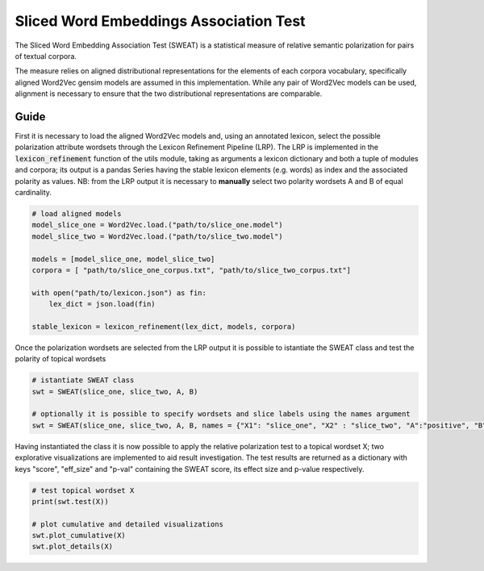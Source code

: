 ========================================
Sliced Word Embeddings Association Test
========================================

The Sliced Word Embedding Association Test (SWEAT) is a statistical measure of relative semantic polarization for pairs of textual corpora.

The measure relies on aligned distributional representations for the elements of each corpora vocabulary, specifically aligned Word2Vec gensim models are assumed in this implementation.
While any pair of Word2Vec models can be used, alignment is necessary to ensure that the two distributional representations are comparable.

Guide
-----

.. code-block:: python
    # import libraries
    from gensim.models import Word2Vec
    import json

    from SWEAT import SWEAT
    from utils import *
..

First it is necessary to load the aligned Word2Vec models and, using an annotated lexicon, select the possible polarization attribute wordsets through the Lexicon Refinement Pipeline (LRP).
The LRP is implemented in the :code:`lexicon_refinement` function of the utils module, taking as arguments a lexicon dictionary and both a tuple of modules and corpora; its output is a pandas Series having the stable lexicon elements (e.g. words) as index and the associated polarity as values.
NB: from the LRP output it is necessary to **manually** select two polarity wordsets A and B of equal cardinality.

.. code-block:: python

  # load aligned models
  model_slice_one = Word2Vec.load.("path/to/slice_one.model")
  model_slice_two = Word2Vec.load.("path/to/slice_two.model")

  models = [model_slice_one, model_slice_two]
  corpora = [ "path/to/slice_one_corpus.txt", "path/to/slice_two_corpus.txt"]

  with open("path/to/lexicon.json") as fin:
      lex_dict = json.load(fin)

  stable_lexicon = lexicon_refinement(lex_dict, models, corpora)
  
..

Once the polarization wordsets are selected from the LRP output it is possible to istantiate the SWEAT class and test the polarity of topical wordsets

.. code-block:: python

    # istantiate SWEAT class
    swt = SWEAT(slice_one, slice_two, A, B)
    
    # optionally it is possible to specify wordsets and slice labels using the names argument
    swt = SWEAT(slice_one, slice_two, A, B, names = {"X1": "slice_one", "X2" : "slice_two", "A":"positive", "B":"negative"} )    
..

Having instantiated the class it is now possible to apply the relative polarization test to a topical wordset X; two explorative visualizations are implemented to aid result investigation.
The test results are returned as a dictionary with keys "score", "eff_size" and "p-val" containing the SWEAT score, its effect size and p-value respectively.

.. code-block:: python

    # test topical wordset X
    print(swt.test(X))
    
    # plot cumulative and detailed visualizations
    swt.plot_cumulative(X)
    swt.plot_details(X)
..
